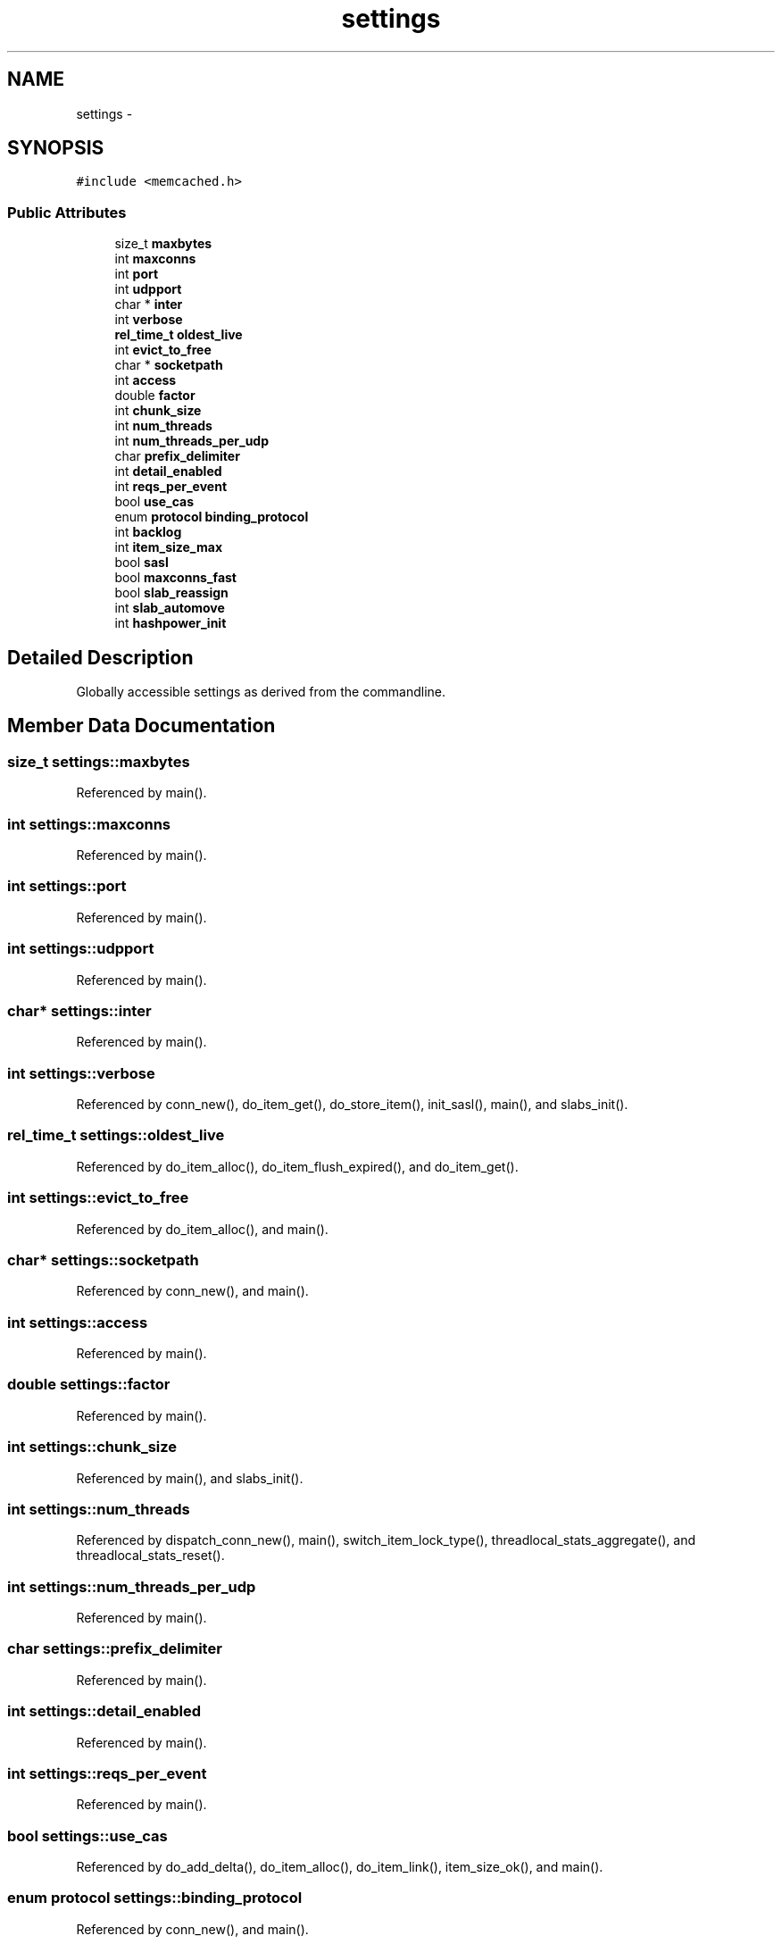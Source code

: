 .TH "settings" 3 "Wed Apr 3 2013" "Version 0.8" "memcached" \" -*- nroff -*-
.ad l
.nh
.SH NAME
settings \- 
.SH SYNOPSIS
.br
.PP
.PP
\fC#include <memcached\&.h>\fP
.SS "Public Attributes"

.in +1c
.ti -1c
.RI "size_t \fBmaxbytes\fP"
.br
.ti -1c
.RI "int \fBmaxconns\fP"
.br
.ti -1c
.RI "int \fBport\fP"
.br
.ti -1c
.RI "int \fBudpport\fP"
.br
.ti -1c
.RI "char * \fBinter\fP"
.br
.ti -1c
.RI "int \fBverbose\fP"
.br
.ti -1c
.RI "\fBrel_time_t\fP \fBoldest_live\fP"
.br
.ti -1c
.RI "int \fBevict_to_free\fP"
.br
.ti -1c
.RI "char * \fBsocketpath\fP"
.br
.ti -1c
.RI "int \fBaccess\fP"
.br
.ti -1c
.RI "double \fBfactor\fP"
.br
.ti -1c
.RI "int \fBchunk_size\fP"
.br
.ti -1c
.RI "int \fBnum_threads\fP"
.br
.ti -1c
.RI "int \fBnum_threads_per_udp\fP"
.br
.ti -1c
.RI "char \fBprefix_delimiter\fP"
.br
.ti -1c
.RI "int \fBdetail_enabled\fP"
.br
.ti -1c
.RI "int \fBreqs_per_event\fP"
.br
.ti -1c
.RI "bool \fBuse_cas\fP"
.br
.ti -1c
.RI "enum \fBprotocol\fP \fBbinding_protocol\fP"
.br
.ti -1c
.RI "int \fBbacklog\fP"
.br
.ti -1c
.RI "int \fBitem_size_max\fP"
.br
.ti -1c
.RI "bool \fBsasl\fP"
.br
.ti -1c
.RI "bool \fBmaxconns_fast\fP"
.br
.ti -1c
.RI "bool \fBslab_reassign\fP"
.br
.ti -1c
.RI "int \fBslab_automove\fP"
.br
.ti -1c
.RI "int \fBhashpower_init\fP"
.br
.in -1c
.SH "Detailed Description"
.PP 
Globally accessible settings as derived from the commandline\&. 
.SH "Member Data Documentation"
.PP 
.SS "size_t settings::maxbytes"

.PP
Referenced by main()\&.
.SS "int settings::maxconns"

.PP
Referenced by main()\&.
.SS "int settings::port"

.PP
Referenced by main()\&.
.SS "int settings::udpport"

.PP
Referenced by main()\&.
.SS "char* settings::inter"

.PP
Referenced by main()\&.
.SS "int settings::verbose"

.PP
Referenced by conn_new(), do_item_get(), do_store_item(), init_sasl(), main(), and slabs_init()\&.
.SS "\fBrel_time_t\fP settings::oldest_live"

.PP
Referenced by do_item_alloc(), do_item_flush_expired(), and do_item_get()\&.
.SS "int settings::evict_to_free"

.PP
Referenced by do_item_alloc(), and main()\&.
.SS "char* settings::socketpath"

.PP
Referenced by conn_new(), and main()\&.
.SS "int settings::access"

.PP
Referenced by main()\&.
.SS "double settings::factor"

.PP
Referenced by main()\&.
.SS "int settings::chunk_size"

.PP
Referenced by main(), and slabs_init()\&.
.SS "int settings::num_threads"

.PP
Referenced by dispatch_conn_new(), main(), switch_item_lock_type(), threadlocal_stats_aggregate(), and threadlocal_stats_reset()\&.
.SS "int settings::num_threads_per_udp"

.PP
Referenced by main()\&.
.SS "char settings::prefix_delimiter"

.PP
Referenced by main()\&.
.SS "int settings::detail_enabled"

.PP
Referenced by main()\&.
.SS "int settings::reqs_per_event"

.PP
Referenced by main()\&.
.SS "bool settings::use_cas"

.PP
Referenced by do_add_delta(), do_item_alloc(), do_item_link(), item_size_ok(), and main()\&.
.SS "enum \fBprotocol\fP settings::binding_protocol"

.PP
Referenced by conn_new(), and main()\&.
.SS "int settings::backlog"

.PP
Referenced by do_accept_new_conns(), and main()\&.
.SS "int settings::item_size_max"

.PP
Referenced by main(), and slabs_init()\&.
.SS "bool settings::sasl"

.PP
Referenced by main()\&.
.SS "bool settings::maxconns_fast"

.PP
Referenced by main()\&.
.SS "bool settings::slab_reassign"

.PP
Referenced by main()\&.
.SS "int settings::slab_automove"

.PP
Referenced by do_item_alloc(), and main()\&.
.SS "int settings::hashpower_init"

.PP
Referenced by main()\&.

.SH "Author"
.PP 
Generated automatically by Doxygen for memcached from the source code\&.
